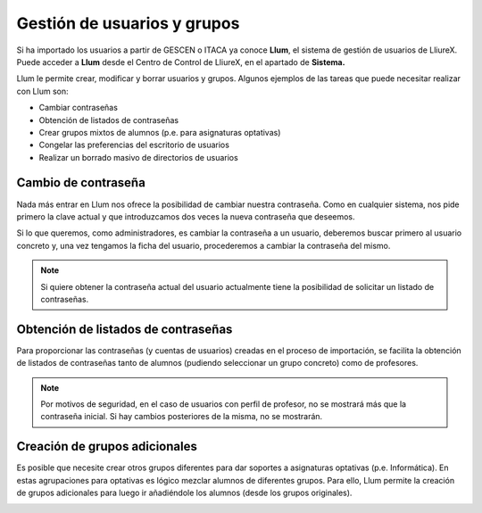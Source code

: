 Gestión de usuarios y grupos
============================

Si ha importado los usuarios a partir de GESCEN o ITACA ya conoce **Llum**, el sistema de gestión de usuarios de LliureX. Puede acceder a **Llum** desde el Centro de Control de LliureX, en el apartado de **Sistema.**

Llum le permite crear, modificar y borrar usuarios y grupos. Algunos ejemplos de las tareas que puede necesitar realizar con Llum son:

* Cambiar contraseñas
* Obtención de listados de contraseñas
* Crear grupos mixtos de alumnos (p.e. para asignaturas optativas)
* Congelar las preferencias del escritorio de usuarios
* Realizar un borrado masivo de directorios de usuarios

Cambio de contraseña
--------------------

Nada más entrar en Llum nos ofrece la posibilidad de cambiar nuestra contraseña. Como en cualquier sistema, nos pide primero la clave actual y que introduzcamos dos veces la nueva contraseña que deseemos.

Si lo que queremos, como administradores, es cambiar la contraseña a un usuario, deberemos buscar primero al usuario concreto y, una vez tengamos la ficha del usuario, procederemos a cambiar la contraseña del mismo.

.. note::
   Si quiere obtener la contraseña actual del usuario actualmente tiene la posibilidad de solicitar un listado de contraseñas. 

.. image:: ../_static/llum-password.gif
   :alt: Secuencia de pasos para buscar y cambiar la contraseña de un usuario

Obtención de listados de contraseñas
------------------------------------

Para proporcionar las contraseñas (y cuentas de usuarios) creadas en el proceso de importación, se facilita la obtención de listados de contraseñas tanto de alumnos (pudiendo seleccionar un grupo concreto) como de profesores.

.. image:: ../_static/llum-listing.gif
   :alt: Secuencia de pasos para obtener el listado de contraseñas de un grupo de alumnos

.. note::
   Por motivos de seguridad, en el caso de usuarios con perfil de profesor, no se mostrará más que la contraseña inicial. Si hay cambios posteriores de la misma, no se mostrarán.

Creación de grupos adicionales
------------------------------

Es posible que necesite crear otros grupos diferentes para dar soportes a asignaturas optativas (p.e. Informática). En estas agrupaciones para optativas es lógico mezclar alumnos de diferentes grupos. Para ello, Llum permite la creación de grupos adicionales para luego ir añadiéndole los alumnos (desde los grupos originales).

.. image:: ../_static/llum-newgroup.png
   :alt: Secuencia de pasos para crear un grupo nuevo
